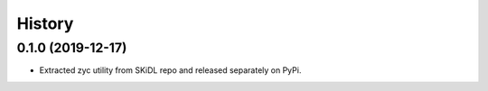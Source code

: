 =======
History
=======

0.1.0 (2019-12-17)
------------------

* Extracted zyc utility from SKiDL repo and released separately on PyPi.
